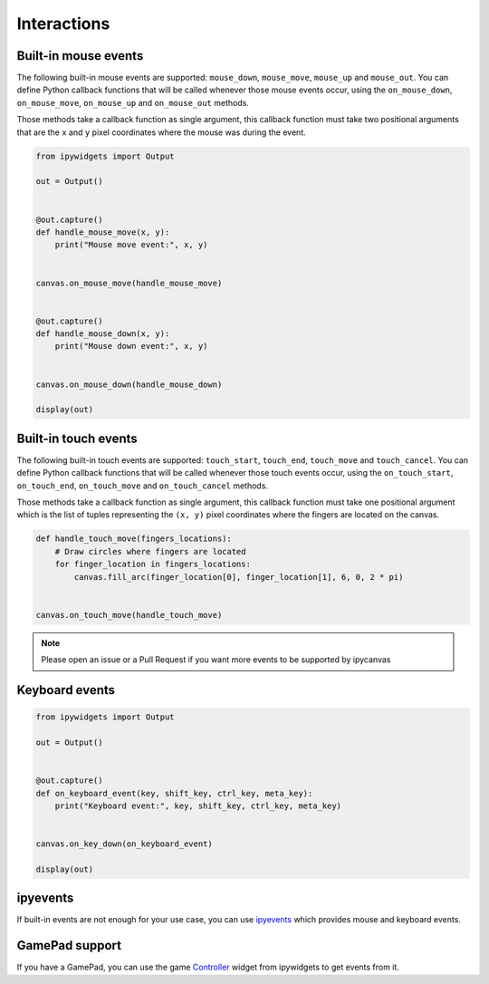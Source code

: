 Interactions
============

Built-in mouse events
---------------------

The following built-in mouse events are supported: ``mouse_down``, ``mouse_move``, ``mouse_up`` and ``mouse_out``. You can define Python callback functions that will be called whenever those mouse events occur, using the ``on_mouse_down``, ``on_mouse_move``, ``on_mouse_up`` and ``on_mouse_out`` methods.

Those methods take a callback function as single argument, this callback function must take two positional arguments that are the ``x`` and ``y`` pixel coordinates where the mouse was during the event.

.. code-block:: python

    from ipywidgets import Output

    out = Output()


    @out.capture()
    def handle_mouse_move(x, y):
        print("Mouse move event:", x, y)


    canvas.on_mouse_move(handle_mouse_move)


    @out.capture()
    def handle_mouse_down(x, y):
        print("Mouse down event:", x, y)


    canvas.on_mouse_down(handle_mouse_down)

    display(out)

Built-in touch events
---------------------

The following built-in touch events are supported: ``touch_start``, ``touch_end``, ``touch_move`` and ``touch_cancel``. You can define Python callback functions that will be called whenever those touch events occur, using the ``on_touch_start``, ``on_touch_end``, ``on_touch_move`` and ``on_touch_cancel`` methods.

Those methods take a callback function as single argument, this callback function must take one positional argument which is the list of tuples representing the ``(x, y)`` pixel coordinates where the fingers are located on the canvas.

.. code-block:: python

    def handle_touch_move(fingers_locations):
        # Draw circles where fingers are located
        for finger_location in fingers_locations:
            canvas.fill_arc(finger_location[0], finger_location[1], 6, 0, 2 * pi)


    canvas.on_touch_move(handle_touch_move)

.. note::
    Please open an issue or a Pull Request if you want more events to be supported by ipycanvas

Keyboard events
---------------

.. code-block:: python

    from ipywidgets import Output

    out = Output()


    @out.capture()
    def on_keyboard_event(key, shift_key, ctrl_key, meta_key):
        print("Keyboard event:", key, shift_key, ctrl_key, meta_key)


    canvas.on_key_down(on_keyboard_event)

    display(out)

ipyevents
---------

If built-in events are not enough for your use case, you can use `ipyevents <https://github.com/mwcraig/ipyevents>`_ which provides mouse and keyboard events.

GamePad support
---------------

If you have a GamePad, you can use the game `Controller <https://ipywidgets.readthedocs.io/en/stable/examples/Widget%20List.html#Controller>`_ widget from ipywidgets to get events from it.

